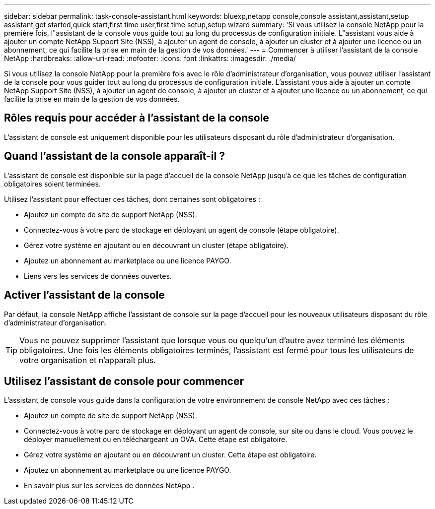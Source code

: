 ---
sidebar: sidebar 
permalink: task-console-assistant.html 
keywords: bluexp,netapp console,console assistant,assistant,setup assistant,get started,quick start,first time user,first time setup,setup wizard 
summary: 'Si vous utilisez la console NetApp pour la première fois, l"assistant de la console vous guide tout au long du processus de configuration initiale.  L"assistant vous aide à ajouter un compte NetApp Support Site (NSS), à ajouter un agent de console, à ajouter un cluster et à ajouter une licence ou un abonnement, ce qui facilite la prise en main de la gestion de vos données.' 
---
= Commencer à utiliser l'assistant de la console NetApp
:hardbreaks:
:allow-uri-read: 
:nofooter: 
:icons: font
:linkattrs: 
:imagesdir: ./media/


[role="lead"]
Si vous utilisez la console NetApp pour la première fois avec le rôle d'administrateur d'organisation, vous pouvez utiliser l'assistant de la console pour vous guider tout au long du processus de configuration initiale.  L'assistant vous aide à ajouter un compte NetApp Support Site (NSS), à ajouter un agent de console, à ajouter un cluster et à ajouter une licence ou un abonnement, ce qui facilite la prise en main de la gestion de vos données.



== Rôles requis pour accéder à l'assistant de la console

L'assistant de console est uniquement disponible pour les utilisateurs disposant du rôle d'administrateur d'organisation.



== Quand l’assistant de la console apparaît-il ?

L'assistant de console est disponible sur la page d'accueil de la console NetApp jusqu'à ce que les tâches de configuration obligatoires soient terminées.

Utilisez l'assistant pour effectuer ces tâches, dont certaines sont obligatoires :

* Ajoutez un compte de site de support NetApp (NSS).
* Connectez-vous à votre parc de stockage en déployant un agent de console (étape obligatoire).
* Gérez votre système en ajoutant ou en découvrant un cluster (étape obligatoire).
* Ajoutez un abonnement au marketplace ou une licence PAYGO.
* Liens vers les services de données ouvertes.




== Activer l'assistant de la console

Par défaut, la console NetApp affiche l'assistant de console sur la page d'accueil pour les nouveaux utilisateurs disposant du rôle d'administrateur d'organisation.


TIP: Vous ne pouvez supprimer l'assistant que lorsque vous ou quelqu'un d'autre avez terminé les éléments obligatoires.  Une fois les éléments obligatoires terminés, l’assistant est fermé pour tous les utilisateurs de votre organisation et n’apparaît plus.



== Utilisez l'assistant de console pour commencer

L'assistant de console vous guide dans la configuration de votre environnement de console NetApp avec ces tâches :

* Ajoutez un compte de site de support NetApp (NSS).
* Connectez-vous à votre parc de stockage en déployant un agent de console, sur site ou dans le cloud.  Vous pouvez le déployer manuellement ou en téléchargeant un OVA.  Cette étape est obligatoire.
* Gérez votre système en ajoutant ou en découvrant un cluster.  Cette étape est obligatoire.
* Ajoutez un abonnement au marketplace ou une licence PAYGO.
* En savoir plus sur les services de données NetApp .

